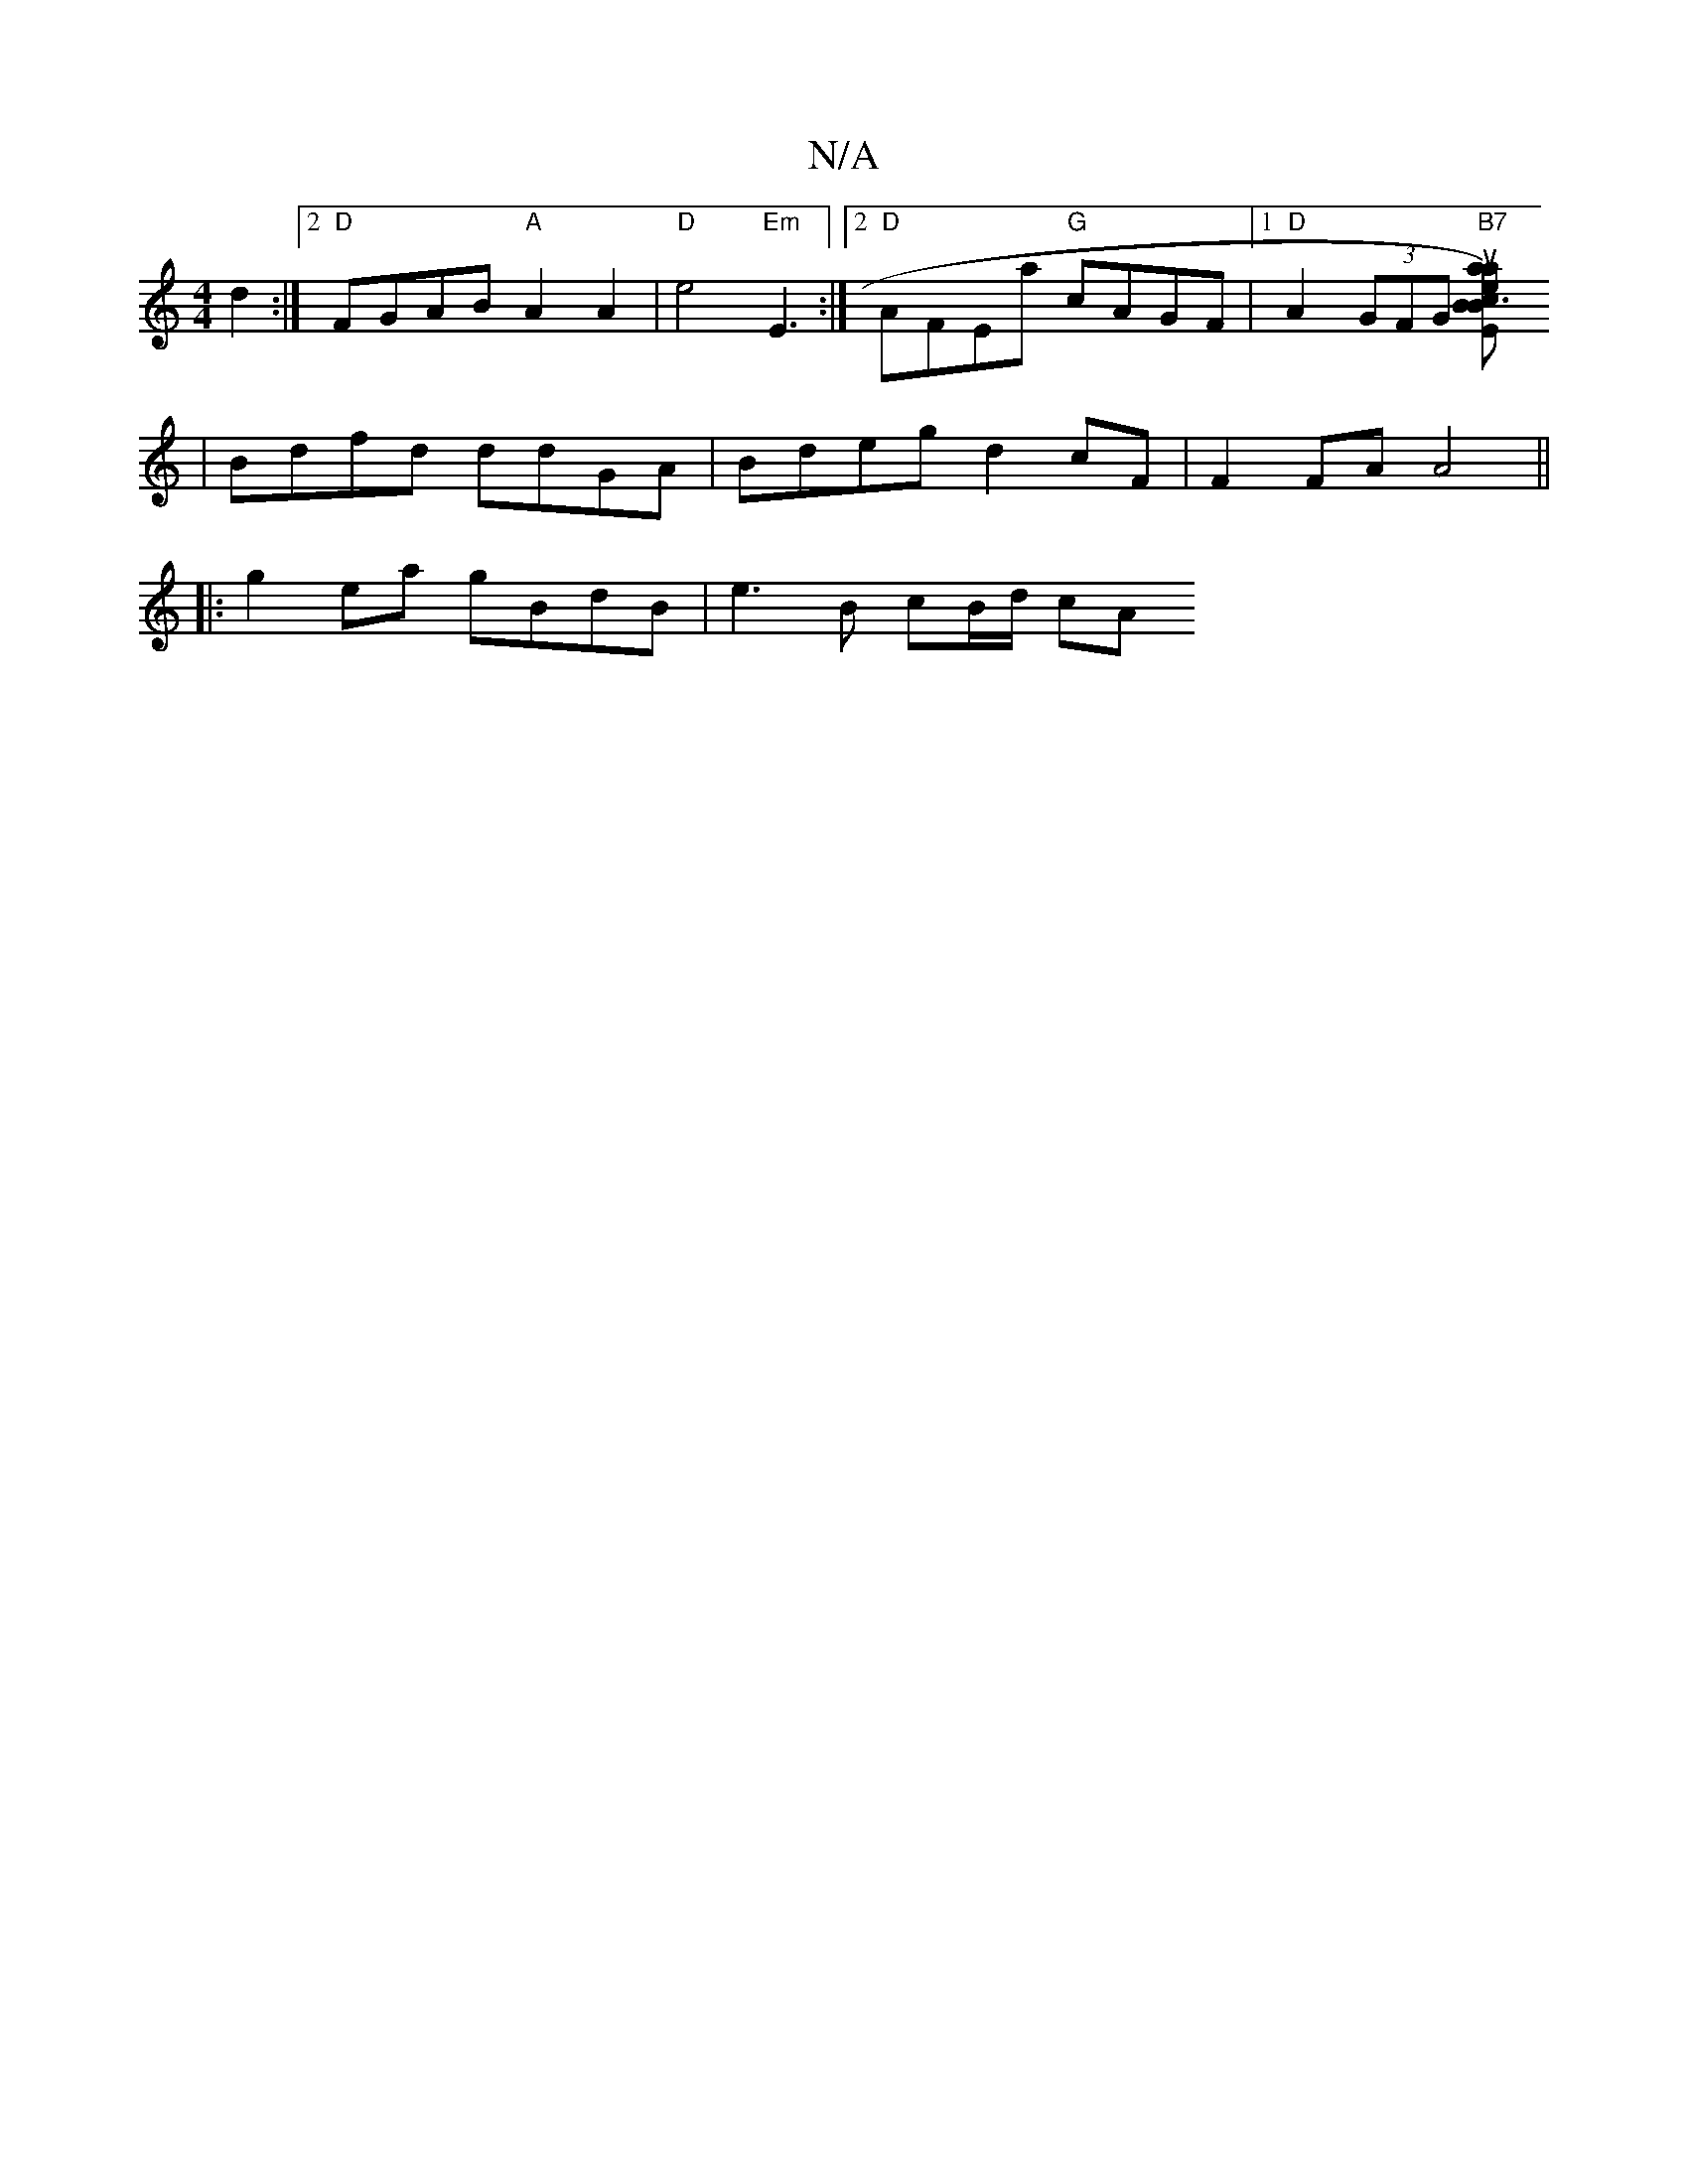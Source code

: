 X:1
T:N/A
M:4/4
R:N/A
K:Cmajor
2d2 :|2 "D"FGAB "A"A2 A2|"D"e4 "Em"E3 :|2 "D"AFEa "G"cAGF |1 "D"A2 (3GFG "B7"[c3{a}susllatiove sBE)"BbC"ADBd :|2 "D"d2dA "D"BABA ||
| Bdfd ddGA | Bdeg d2 cF | F2 FA A4 ||
|: g2 ea gBdB | e3B cB/d/ cA 